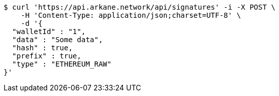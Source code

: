 [source,bash]
----
$ curl 'https://api.arkane.network/api/signatures' -i -X POST \
    -H 'Content-Type: application/json;charset=UTF-8' \
    -d '{
  "walletId" : "1",
  "data" : "Some data",
  "hash" : true,
  "prefix" : true,
  "type" : "ETHEREUM_RAW"
}'
----
